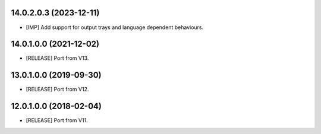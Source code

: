 14.0.2.0.3 (2023-12-11)
~~~~~~~~~~~~~~~~~~~~~~~

* [IMP] Add support for output trays and language dependent behaviours.

14.0.1.0.0 (2021-12-02)
~~~~~~~~~~~~~~~~~~~~~~~

* [RELEASE] Port from V13.

13.0.1.0.0 (2019-09-30)
~~~~~~~~~~~~~~~~~~~~~~~

* [RELEASE] Port from V12.

12.0.1.0.0 (2018-02-04)
~~~~~~~~~~~~~~~~~~~~~~~

* [RELEASE] Port from V11.
